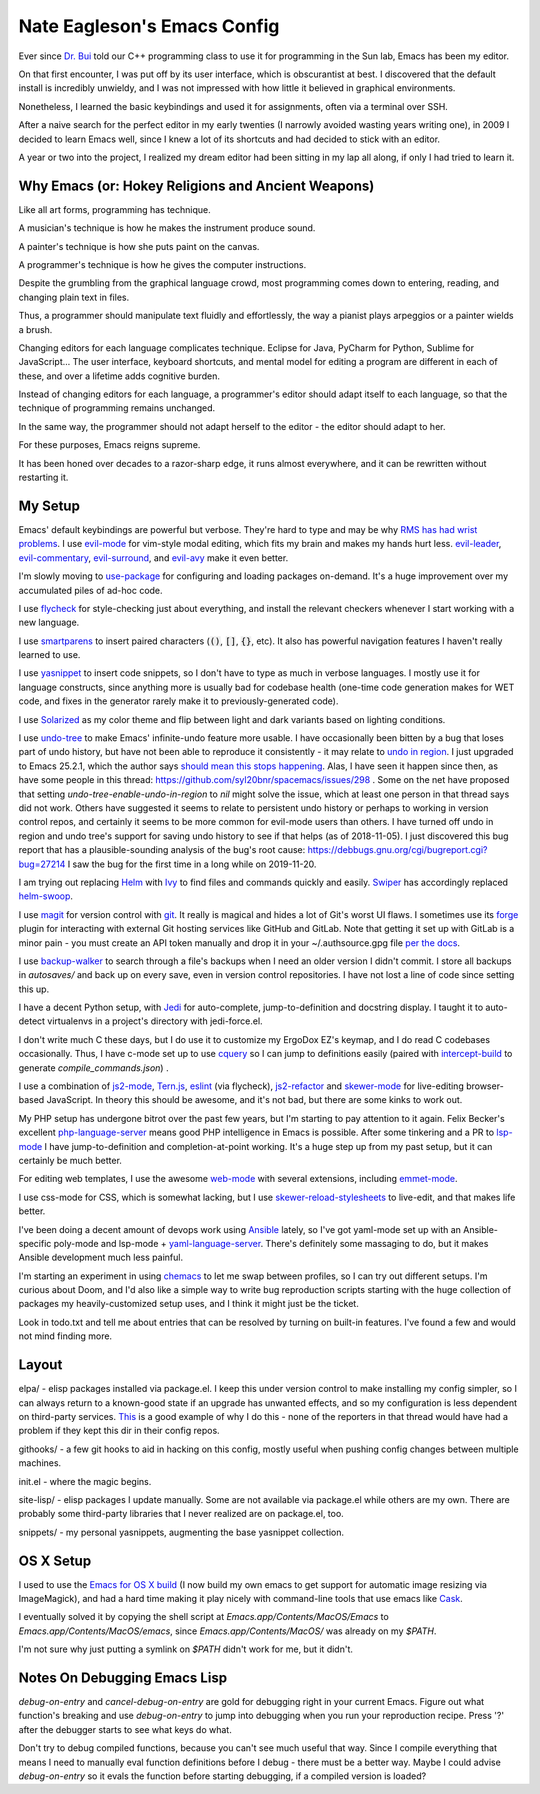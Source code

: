 ============================
Nate Eagleson's Emacs Config
============================

Ever since `Dr. Bui <http://cs.hbg.psu.edu/~bui/>`__ told our C++ programming
class to use it for programming in the Sun lab, Emacs has been my editor.

On that first encounter, I was put off by its user interface, which is
obscurantist at best. I discovered that the default install is incredibly
unwieldy, and I was not impressed with how little it believed in graphical
environments.

Nonetheless, I learned the basic keybindings and used it for assignments, often
via a terminal over SSH.

After a naive search for the perfect editor in my early twenties (I narrowly
avoided wasting years writing one), in 2009 I decided to learn Emacs well,
since I knew a lot of its shortcuts and had decided to stick with an editor.

A year or two into the project, I realized my dream editor had been sitting in
my lap all along, if only I had tried to learn it.


Why Emacs (or: Hokey Religions and Ancient Weapons)
===================================================

Like all art forms, programming has technique.

A musician's technique is how he makes the instrument produce sound.

A painter's technique is how she puts paint on the canvas.

A programmer's technique is how he gives the computer instructions.

Despite the grumbling from the graphical language crowd, most programming comes
down to entering, reading, and changing plain text in files.

Thus, a programmer should manipulate text fluidly and effortlessly, the way a
pianist plays arpeggios or a painter wields a brush.

Changing editors for each language complicates technique. Eclipse for Java,
PyCharm for Python, Sublime for JavaScript... The user interface, keyboard
shortcuts, and mental model for editing a program are different in each of
these, and over a lifetime adds cognitive burden.

Instead of changing editors for each language, a programmer's editor should
adapt itself to each language, so that the technique of programming remains
unchanged.

In the same way, the programmer should not adapt herself to the editor -
the editor should adapt to her.

For these purposes, Emacs reigns supreme.

It has been honed over decades to a razor-sharp edge, it runs almost
everywhere, and it can be rewritten without restarting it.


My Setup
========

Emacs' default keybindings are powerful but verbose. They're hard to type and
may be why `RMS has had wrist problems
<https://stallman.org/stallman-computing.html>`__. I use `evil-mode
<https://gitorious.org/evil/pages/Home>`__ for vim-style modal editing, which
fits my brain and makes my hands hurt less. `evil-leader
<https://github.com/cofi/evil-leader>`__, `evil-commentary
<https://github.com/linktohack/evil-commentary>`__, `evil-surround
<https://github.com/timcharper/evil-surround>`__, and `evil-avy
<https://github.com/louy2/evil-avy>`__ make it even better.

I'm slowly moving to `use-package <https://github.com/jwiegley/use-package>`__
for configuring and loading packages on-demand. It's a huge improvement over my
accumulated piles of ad-hoc code.

I use `flycheck <https://github.com/flycheck/flycheck>`__ for style-checking
just about everything, and install the relevant checkers whenever I start
working with a new language.

I use `smartparens <https://github.com/Fuco1/smartparens>`__ to insert paired
characters (:code:`()`, :code:`[]`, :code:`{}`, etc). It also has powerful
navigation features I haven't really learned to use.

I use `yasnippet <http://capitaomorte.github.io/yasnippet/>`__ to insert code
snippets, so I don't have to type as much in verbose languages. I mostly use it
for language constructs, since anything more is usually bad for codebase health
(one-time code generation makes for WET code, and fixes in the generator
rarely make it to previously-generated code).

I use `Solarized <https://github.com/bbatsov/solarized-emacs>`__ as my color
theme and flip between light and dark variants based on lighting conditions.

I use `undo-tree <http://www.dr-qubit.org/emacs.php#undo-tree>`__ to make
Emacs' infinite-undo feature more usable. I have occasionally been bitten by a
bug that loses part of undo history, but have not been able to reproduce it
consistently - it may relate to `undo in region
<https://lists.gnu.org/archive/html/bug-gnu-emacs/2014-01/msg01106.html>`__. I
just upgraded to Emacs 25.2.1, which the author says `should mean this stops
happening <https://debbugs.gnu.org/cgi/bugreport.cgi?bug=16377#52>`__. Alas, I
have seen it happen since then, as have some people in this thread:
https://github.com/syl20bnr/spacemacs/issues/298 . Some on the net have
proposed that setting `undo-tree-enable-undo-in-region` to `nil` might solve
the issue, which at least one person in that thread says did not work. Others
have suggested it seems to relate to persistent undo history or perhaps to
working in version control repos, and certainly it seems to be more common for
evil-mode users than others. I have turned off undo in region and undo tree's
support for saving undo history to see if that helps (as of 2018-11-05). I just
discovered this bug report that has a plausible-sounding analysis of the bug's
root cause: https://debbugs.gnu.org/cgi/bugreport.cgi?bug=27214 I saw the bug
for the first time in a long while on 2019-11-20.

I am trying out replacing `Helm <http://emacs-helm.github.io/helm/>`__ with
`Ivy <https://oremacs.com/swiper/>`__ to find files and commands quickly and
easily. `Swiper <https://github.com/abo-abo/swiper#swiper>`__ has accordingly
replaced `helm-swoop <https://github.com/ShingoFukuyama/helm-swoop>`__.

I use `magit <https://magit.vc>`__ for version control with `git
<https://git-scm.org>`__. It really is magical and hides a lot of Git's worst
UI flaws. I sometimes use its `forge <https://magit.vc/manual/forge/>`__ plugin
for interacting with external Git hosting services like GitHub and GitLab. Note
that getting it set up with GitLab is a minor pain - you must create an API
token manually and drop it in your ~/.authsource.gpg file `per the docs
<https://magit.vc/manual/ghub/How-Ghub-uses-Auth_002dSource.html#How-Ghub-uses-Auth_002dSource>`__.

I use `backup-walker <https://github.com/lewang/backup-walker>`__ to search
through a file's backups when I need an older version I didn't commit. I store
all backups in `autosaves/` and back up on every save, even in version control
repositories. I have not lost a line of code since setting this up.

I have a decent Python setup, with `Jedi
<http://jedi.jedidjah.ch/en/latest/>`__ for auto-complete, jump-to-definition
and docstring display. I taught it to auto-detect virtualenvs in a project's
directory with jedi-force.el.

I don't write much C these days, but I do use it to customize my ErgoDox EZ's
keymap, and I do read C codebases occasionally. Thus, I have c-mode set up to
use `cquery <https://github.com/cquery-project/cquery>`__ so I can jump to
definitions easily (paired with `intercept-build
<https://github.com/rizsotto/scan-build>`__ to generate
`compile_commands.json`) .

I use a combination of `js2-mode <https://github.com/mooz/js2-mode>`__,
`Tern.js <http://ternjs.net/>`__,
`eslint <http://eslint.org/>`__ (via flycheck),
`js2-refactor <https://github.com/magnars/js2-refactor.el>`__ and
`skewer-mode <https://github.com/skeeto/skewer-mode>`__
for live-editing browser-based JavaScript. In theory this should be awesome,
and it's not bad, but there are some kinks to work out.

My PHP setup has undergone bitrot over the past few years, but I'm starting to
pay attention to it again. Felix Becker's excellent `php-language-server
<https://github.com/felixfbecker/php-language-server>`__ means good PHP
intelligence in Emacs is possible. After some tinkering and a PR to `lsp-mode
<https://github.com/emacs-lsp/lsp-mode>`__ I have jump-to-definition and
completion-at-point working. It's a huge step up from my past setup, but it can
certainly be much better.

For editing web templates, I use the awesome `web-mode
<http://web-mode.org/>`__ with several extensions, including `emmet-mode
<https://github.com/smihica/emmet-mode>`__.

I use css-mode for CSS, which is somewhat lacking, but I use
`skewer-reload-stylesheets
<https://github.com/NateEag/skewer-reload-stylesheets>`__ to live-edit, and
that makes life better.

I've been doing a decent amount of devops work using `Ansible
<https://www.ansible.com/>`__ lately, so I've got yaml-mode set up with an
Ansible-specific poly-mode and lsp-mode + `yaml-language-server
<https://github.com/redhat-developer/yaml-language-server>`__. There's
definitely some massaging to do, but it makes Ansible development much less
painful.

I'm starting an experiment in using `chemacs
<https://github.com/plexus/chemacs>`__ to let me swap between profiles, so I
can try out different setups. I'm curious about Doom, and I'd also like a
simple way to write bug reproduction scripts starting with the huge collection
of packages my heavily-customized setup uses, and I think it might just be the
ticket.

Look in todo.txt and tell me about entries that can be resolved by turning on
built-in features. I've found a few and would not mind finding more.


Layout
======

elpa/ - elisp packages installed via package.el. I keep this under version
control to make installing my config simpler, so I can always return to a
known-good state if an upgrade has unwanted effects, and so my configuration is
less dependent on third-party services. `This
<https://github.com/syl20bnr/spacemacs/issues/10244>`__ is a good example of
why I do this - none of the reporters in that thread would have had a problem
if they kept this dir in their config repos.

githooks/ - a few git hooks to aid in hacking on this config, mostly useful
when pushing config changes between multiple machines.

init.el - where the magic begins.

site-lisp/ - elisp packages I update manually. Some are not available via
package.el while others are my own. There are probably some third-party
libraries that I never realized are on package.el, too.

snippets/ - my personal yasnippets, augmenting the base yasnippet collection.


OS X Setup
==========

I used to use the `Emacs for OS X build <https://emacsformacosx.com/>`__ (I now
build my own emacs to get support for automatic image resizing via
ImageMagick), and had a hard time making it play nicely with command-line tools
that use emacs like `Cask <https://github.com/cask/cask>`__.

I eventually solved it by copying the shell script at
`Emacs.app/Contents/MacOS/Emacs` to `Emacs.app/Contents/MacOS/emacs`, since
`Emacs.app/Contents/MacOS/` was already on my `$PATH`.

I'm not sure why just putting a symlink on `$PATH` didn't work for me, but it
didn't.


Notes On Debugging Emacs Lisp
=============================

`debug-on-entry` and `cancel-debug-on-entry` are gold for debugging right in
your current Emacs. Figure out what function's breaking and use
`debug-on-entry` to jump into debugging when you run your reproduction recipe.
Press '?' after the debugger starts to see what keys do what.

Don't try to debug compiled functions, because you can't see much useful that
way. Since I compile everything that means I need to manually eval function
definitions before I debug - there must be a better way. Maybe I could advise
`debug-on-entry` so it evals the function before starting debugging, if a
compiled version is loaded?

